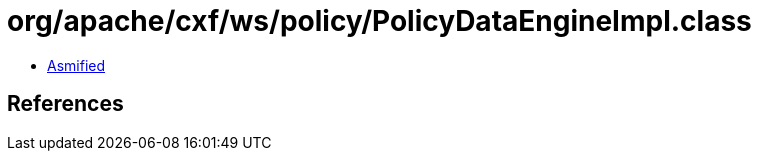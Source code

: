= org/apache/cxf/ws/policy/PolicyDataEngineImpl.class

 - link:PolicyDataEngineImpl-asmified.java[Asmified]

== References

